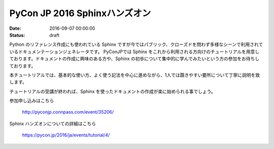 PyCon JP 2016 Sphinxハンズオン
=====================================================

:date: 2016-09-07 00:00:00
:status: draft

.. raw:: html

   <img src='/images/22027340636_8d2e74b3ce_z.jpg' style='margin-bottom:3em'>
    


Python のリファレンス作成にも使われている Sphinx ですが今ではパブリック、クローズドを問わず多様なシーンで利用されているドキュメンテーションジェネレータです。
PyConJPでは Sphinx をこれから利用される方向けのチュートリアルを用意しております。ドキュメントの作成に興味のある方や、Sphinx の初歩について集中的に学んでみたいという方の参加をお待ちしております。

本チュートリアルでは、基本的な使い方、よく使う記法を中心に進めながら、1人では躓きやすい要所について丁寧に説明を致します。

チュートリアルの受講が終われば、Sphinx を使ったドキュメントの作成が楽に始められる事でしょう。


参加申し込みはこちら

   http://pyconjp.connpass.com/event/35206/

Sphinx ハンズオンについての詳細はこちら

   https://pycon.jp/2016/ja/events/tutorial/4/

